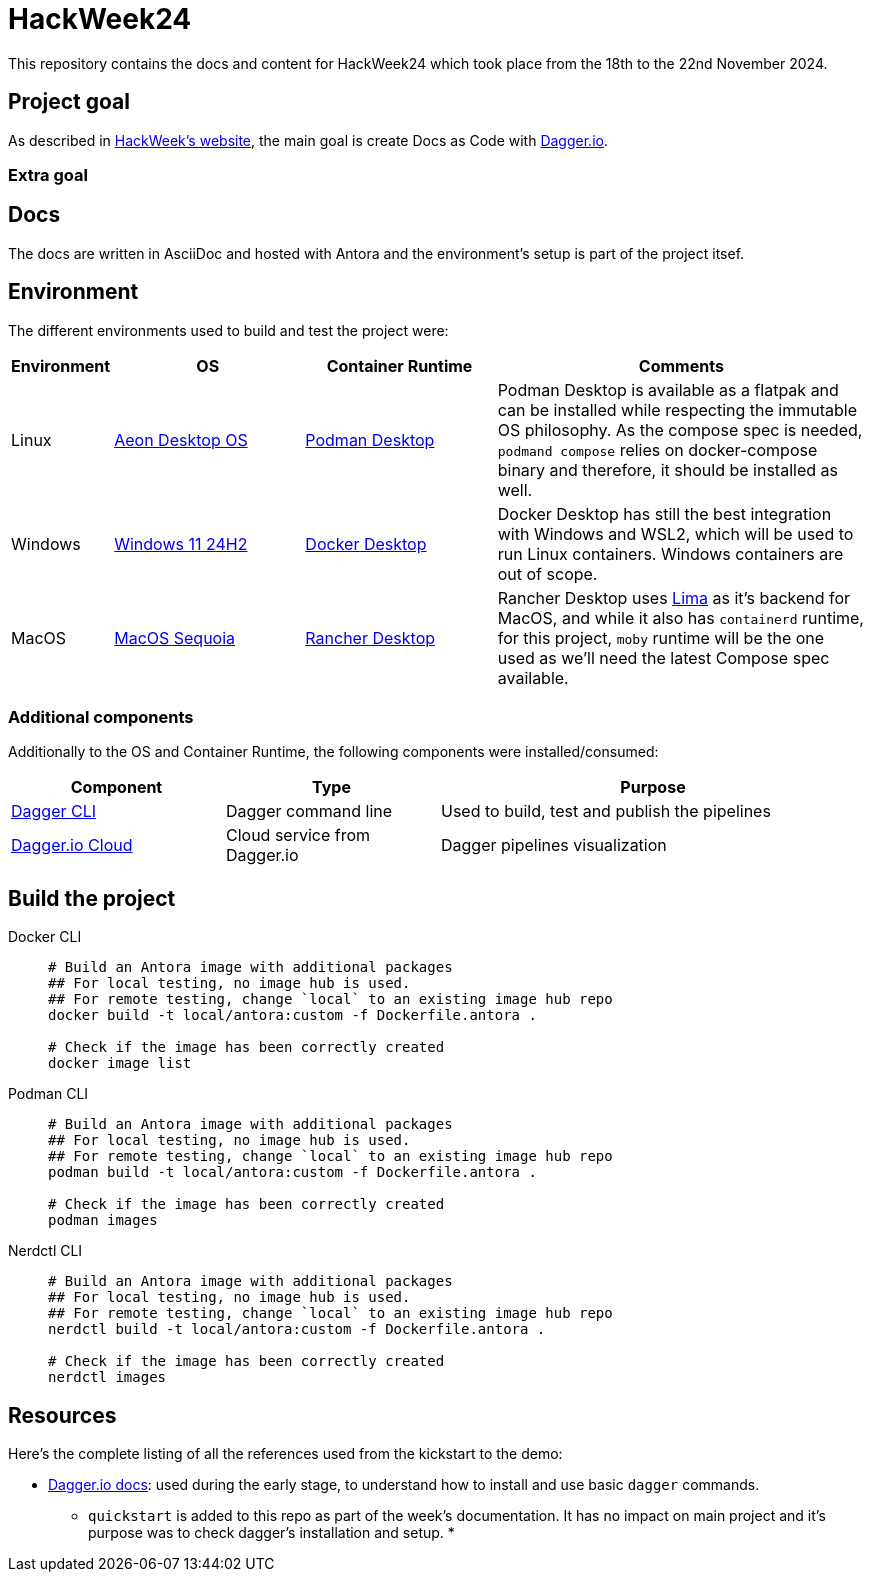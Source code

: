 = HackWeek24

This repository contains the docs and content for HackWeek24 which took place from the 18th to the 22nd November 2024.

== Project goal

As described in https://hackweek.opensuse.org/projects/docs-as-code-programmable-pipelines-with-dagger-dot-io[HackWeek's website], the main goal is create Docs as Code with https://dagger.io/[Dagger.io].

=== Extra goal



== Docs

The docs are written in AsciiDoc and hosted with Antora and the environment's setup is part of the project itsef.

== Environment

The different environments used to build and test the project were:

[cols="0,1,1,2"]
|===
| Environment | OS | Container Runtime | Comments

| Linux
| https://aeondesktop.github.io/[Aeon Desktop OS]
| https://podman-desktop.io/[Podman Desktop]
| Podman Desktop is available as a flatpak and can be installed while respecting the immutable OS philosophy. As the compose spec is needed, `podmand compose` relies on docker-compose binary and therefore, it should be installed as well.

| Windows
| https://support.microsoft.com/en-us/topic/windows-11-version-24h2-update-history-0929c747-1815-4543-8461-0160d16f15e5[Windows 11 24H2]
| https://www.docker.com/products/docker-desktop/[Docker Desktop]
| Docker Desktop has still the best integration with Windows and WSL2, which will be used to run Linux containers. Windows containers are out of scope.

| MacOS
| https://www.apple.com/macos/macos-sequoia/[MacOS Sequoia]
| https://rancherdesktop.io/[Rancher Desktop]
| Rancher Desktop uses https://lima-vm.io/[Lima] as it's backend for MacOS, and while it also has `containerd` runtime, for this project, `moby` runtime will be the one used as we'll need the latest Compose spec available.
|===

=== Additional components

Additionally to the OS and Container Runtime, the following components were installed/consumed:

[cols="1,1,2"]
|===
| Component | Type | Purpose

| https://docs.dagger.io/install[Dagger CLI]
| Dagger command line
| Used to build, test and publish the pipelines

| https://dagger.cloud/[Dagger.io Cloud]
| Cloud service from Dagger.io
| Dagger pipelines visualization
|===

== Build the project

[tabs]
====
Docker CLI::
+
======
[source,shell,linenums]
----
# Build an Antora image with additional packages
## For local testing, no image hub is used.
## For remote testing, change `local` to an existing image hub repo
docker build -t local/antora:custom -f Dockerfile.antora .

# Check if the image has been correctly created
docker image list
----
======

Podman CLI::
+
======
[source,shell,linenums]
----
# Build an Antora image with additional packages
## For local testing, no image hub is used.
## For remote testing, change `local` to an existing image hub repo
podman build -t local/antora:custom -f Dockerfile.antora .

# Check if the image has been correctly created
podman images
----
======

Nerdctl CLI::
+
======
[source,shell,linenums]
----
# Build an Antora image with additional packages
## For local testing, no image hub is used.
## For remote testing, change `local` to an existing image hub repo
nerdctl build -t local/antora:custom -f Dockerfile.antora .

# Check if the image has been correctly created
nerdctl images
----
======
====

== Resources

Here's the complete listing of all the references used from the kickstart to the demo:

* https://docs.dagger.io/[Dagger.io docs]: used during the early stage, to understand how to install and use basic `dagger` commands.
** `quickstart` is added to this repo as part of the week's documentation. It has no impact on main project and it's purpose was to check dagger's installation and setup.
*